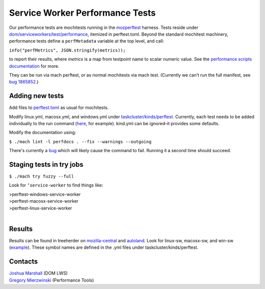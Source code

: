================================
Service Worker Performance Tests
================================

Our performance tests are mochitests running in the `mozperftest
<https://firefox-source-docs.mozilla.org/testing/perfdocs/mozperftest.html>`_
harness.  Tests reside under `dom/serviceworkers/test/performance
<https://searchfox.org/mozilla-central/source/dom/serviceworkers/test/performance>`_,
itemized in perftest.toml.  Beyond the standard mochitest machinery,
performance tests define a ``perfMetadata`` variable at the top level, and call:

``info("perfMetrics", JSON.stringify(metrics));``

to report their results, where *metrics* is a map from testpoint name to scalar
numeric value.  See the `performance scripts documentation
<https://firefox-source-docs.mozilla.org/testing/perfdocs/writing.html#mochitest>`_
for more.

They can be run via mach perftest, or as normal mochitests via mach test.
(Currently we can’t run the full manifest, see `bug 1865852
<https://bugzilla.mozilla.org/show_bug.cgi?id=1865852>`_.)

Adding new tests
================

Add files to `perftest.toml
<https://searchfox.org/mozilla-central/source/dom/serviceworkers/test/performance/perftest.toml>`_
as usual for mochitests.

Modify linux.yml, macosx.yml, and windows.yml under `taskcluster/kinds/perftest
<https://searchfox.org/mozilla-central/source/taskcluster/kinds/perftest>`_.
Currently, each test needs to be added individually to the run command (`here
<https://searchfox.org/mozilla-central/rev/91cc8848427fdbbeb324e6ca56a0d08d32d3c308/taskcluster/ci/perftest/linux.yml#121-149>`_,
for example).  kind.yml can be ignored–it provides some defaults.

Modify the documentation using:

``$ ./mach lint -l perfdocs . --fix --warnings --outgoing``

There's currently a `bug <https://bugzilla.mozilla.org/show_bug.cgi?id=1872613>`_
which will likely cause the command to fail.  Running it a second time should
succeed.

Staging tests in try jobs
=========================

``$ ./mach try fuzzy --full``

Look for ``‘service-worker`` to find things like:

| >perftest-windows-service-worker
| >perftest-macosx-service-worker
| >perftest-linux-service-worker
|

Results
=======

Results can be found in treeherder on `mozilla-central
<https://treeherder.mozilla.org/jobs?repo=mozilla-central&searchStr=perftest>`_
and `autoland
<https://treeherder.mozilla.org/jobs?repo=autoland&searchStr=perftest>`_.  Look
for linux-sw, macosx-sw, and win-sw (`example
<https://treeherder.mozilla.org/perfherder/graphs?series=mozilla-central,4967140,1,15&selected=4967140,1814245176>`_).
These symbol names are defined in the .yml files under taskcluster/kinds/perftest.

Contacts
========
| `Joshua Marshall <https://people.mozilla.org/p/jmarshall>`_   (DOM LWS)
| `Gregory Mierzwinski <https://people.mozilla.org/p/sparky>`_  (Performance Tools)
